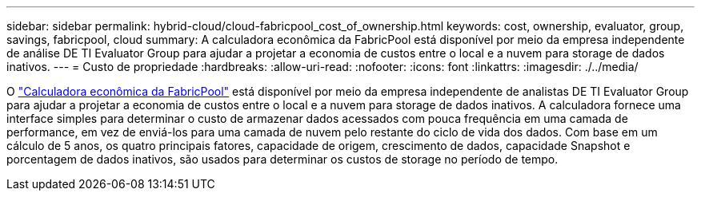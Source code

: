 ---
sidebar: sidebar 
permalink: hybrid-cloud/cloud-fabricpool_cost_of_ownership.html 
keywords: cost, ownership, evaluator, group, savings, fabricpool, cloud 
summary: A calculadora econômica da FabricPool está disponível por meio da empresa independente de análise DE TI Evaluator Group para ajudar a projetar a economia de custos entre o local e a nuvem para storage de dados inativos. 
---
= Custo de propriedade
:hardbreaks:
:allow-uri-read: 
:nofooter: 
:icons: font
:linkattrs: 
:imagesdir: ./../media/


[role="lead"]
O https://www.evaluatorgroup.com/FabricPool/["Calculadora econômica da FabricPool"^] está disponível por meio da empresa independente de analistas DE TI Evaluator Group para ajudar a projetar a economia de custos entre o local e a nuvem para storage de dados inativos. A calculadora fornece uma interface simples para determinar o custo de armazenar dados acessados com pouca frequência em uma camada de performance, em vez de enviá-los para uma camada de nuvem pelo restante do ciclo de vida dos dados. Com base em um cálculo de 5 anos, os quatro principais fatores, capacidade de origem, crescimento de dados, capacidade Snapshot e porcentagem de dados inativos, são usados para determinar os custos de storage no período de tempo.
